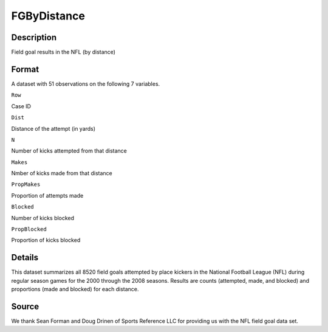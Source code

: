 +--------------------------------------+--------------------------------------+
| FGByDistance                         |
| R Documentation                      |
+--------------------------------------+--------------------------------------+

FGByDistance
------------

Description
~~~~~~~~~~~

Field goal results in the NFL (by distance)

Format
~~~~~~

A dataset with 51 observations on the following 7 variables.

``Row``

Case ID

``Dist``

Distance of the attempt (in yards)

``N``

Number of kicks attempted from that distance

``Makes``

Nmber of kicks made from that distance

``PropMakes``

Proportion of attempts made

``Blocked``

Number of kicks blocked

``PropBlocked``

Proportion of kicks blocked

Details
~~~~~~~

This dataset summarizes all 8520 field goals attempted by place kickers
in the National Football League (NFL) during regular season games for
the 2000 through the 2008 seasons. Results are counts (attempted, made,
and blocked) and proportions (made and blocked) for each distance.

Source
~~~~~~

We thank Sean Forman and Doug Drinen of Sports Reference LLC for
providing us with the NFL field goal data set.
